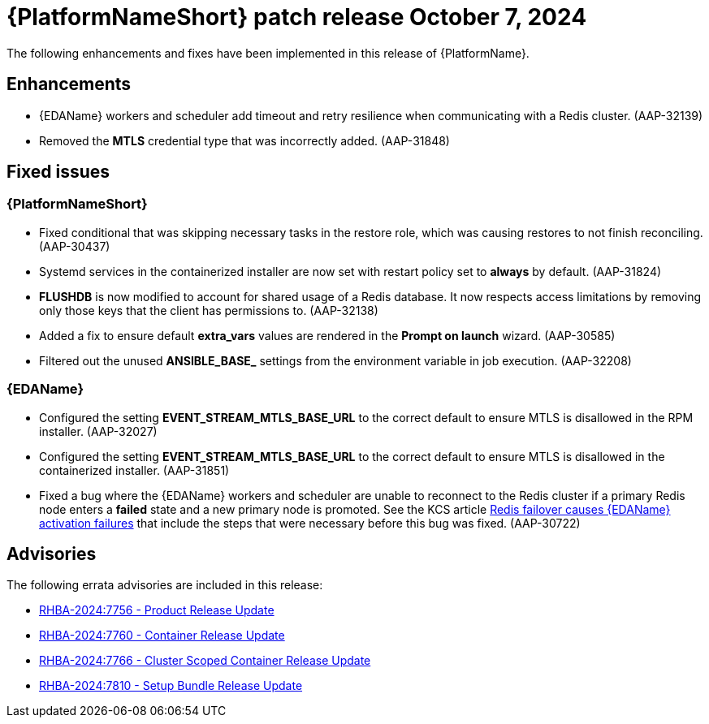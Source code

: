 //This is the working version of the patch release notes document.

[[aap-25-1-7-oct]]


= {PlatformNameShort} patch release October 7, 2024

The following enhancements and fixes have been implemented in this release of {PlatformName}.

== Enhancements

* {EDAName} workers and scheduler add timeout and retry resilience when communicating with a Redis cluster. (AAP-32139) 

* Removed the *MTLS* credential type that was incorrectly added. (AAP-31848)

== Fixed issues

=== {PlatformNameShort}

* Fixed conditional that was skipping necessary tasks in the restore role, which was causing restores to not finish reconciling. (AAP-30437)

* Systemd services in the containerized installer are now set with restart policy set to *always* by default. (AAP-31824)

* *FLUSHDB* is now modified to account for shared usage of a Redis database. It now respects access limitations by removing only those keys that the client has permissions to. (AAP-32138)

* Added a fix to ensure default *extra_vars* values are rendered in the *Prompt on launch* wizard. (AAP-30585)

* Filtered out the unused *ANSIBLE_BASE_* settings from the environment variable in job execution. (AAP-32208)


=== {EDAName}

* Configured the setting *EVENT_STREAM_MTLS_BASE_URL* to the correct default to ensure MTLS is disallowed in the RPM installer. (AAP-32027)

* Configured the setting *EVENT_STREAM_MTLS_BASE_URL* to the correct default to ensure MTLS is disallowed in the containerized installer. (AAP-31851)

* Fixed a bug where the {EDAName} workers and scheduler are unable to reconnect to the Redis cluster if a primary Redis node enters a *failed* state and a new primary node is promoted. See the KCS article link:https://access.redhat.com/articles/7088545[Redis failover causes {EDAName} activation failures] that include the steps that were necessary before this bug was fixed. (AAP-30722)

== Advisories
The following errata advisories are included in this release:

* link:https://access.redhat.com/errata/RHBA-2024:7756[RHBA-2024:7756 - Product Release Update]

* link:https://access.redhat.com/errata/RHBA-2024:7760[RHBA-2024:7760 - Container Release Update]

* link:https://access.redhat.com/errata/RHBA-2024:7766[RHBA-2024:7766 - Cluster Scoped Container Release Update]

* link:https://access.redhat.com/errata/RHBA-2024:7810[RHBA-2024:7810 - Setup Bundle Release Update]

